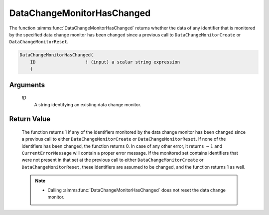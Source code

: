 .. aimms:function:: DataChangeMonitorHasChanged(ID)

.. _DataChangeMonitorHasChanged:

DataChangeMonitorHasChanged
===========================

The function :aimms:func:`DataChangeMonitorHasChanged` returns whether the data of
any identifier that is monitored by the specified data change monitor
has been changed since a previous call to ``DataChangeMonitorCreate`` or
``DataChangeMonitorReset``.

.. code-block:: aimms

    DataChangeMonitorHasChanged(
        ID                   ! (input) a scalar string expression
        )

Arguments
---------

    *ID*
        A string identifying an existing data change monitor.

Return Value
------------

    The function returns 1 if any of the identifiers monitored by the data
    change monitor has been changed since a previous call to either
    ``DataChangeMonitorCreate`` or ``DataChangeMonitorReset``. If none of
    the identifiers has been changed, the function returns 0. In case of any
    other error, it returns :math:`-1` and ``CurrentErrorMessage`` will
    contain a proper error message. If the monitored set contains
    identifiers that were not present in that set at the previous call to
    either ``DataChangeMonitorCreate`` or ``DataChangeMonitorReset``, these
    identifiers are assumed to be changed, and the function returns 1 as
    well.

    .. note::

        -  Calling :aimms:func:`DataChangeMonitorHasChanged` does not reset the data change monitor.

.. seealso::

    - The functions :aimms:func:`DataChangeMonitorCreate`, :aimms:func:`DataChangeMonitorReset`, :aimms:func:`DataChangeMonitorDelete`.
